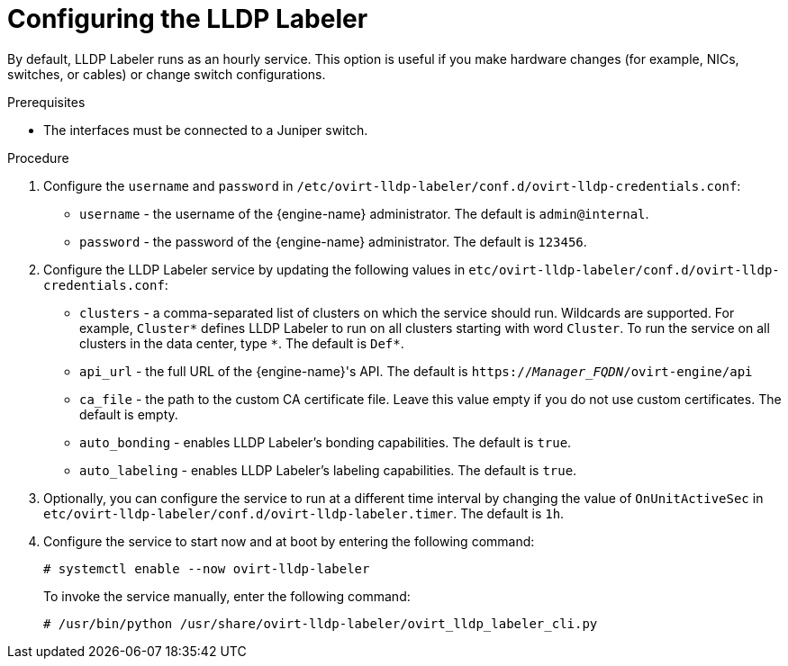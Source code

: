 :_content-type: PROCEDURE
[id='Configuring_LLDP_Labeler_{context}'']
= Configuring the LLDP Labeler

By default, LLDP Labeler runs as an hourly service. This option is useful if you make hardware changes (for example, NICs, switches, or cables) or change switch configurations.

.Prerequisites

* The interfaces must be connected to a Juniper switch.

ifdef::Network[]
* The Juniper switch must be configured to provide the `Port VLAN` using LLDP.
endif::Network[]

ifdef::Bonding[]
* The Juniper switch must be configured for Link Aggregation Control Protocol (LACP) using LLDP.
endif::Bonding[]

.Procedure

.  Configure the `username` and `password` in `/etc/ovirt-lldp-labeler/conf.d/ovirt-lldp-credentials.conf`:

* `username` - the username of the {engine-name} administrator. The default is `admin@internal`.
* `password` - the password of the {engine-name} administrator. The default is `123456`.

. Configure the LLDP Labeler service by updating the following values in `etc/ovirt-lldp-labeler/conf.d/ovirt-lldp-credentials.conf`:

* `clusters` - a comma-separated list of clusters on which the service should run. Wildcards are supported. For example, `Cluster\*` defines LLDP Labeler to run on all clusters starting with word `Cluster`. To run the service on all clusters in the data center, type `*`. The default is `Def*`.

* `api_url` - the full URL of the {engine-name}'s API. The default is `https://_Manager_FQDN_/ovirt-engine/api`

* `ca_file` - the path to the custom CA certificate file. Leave this value empty if you do not use custom certificates. The default is empty.

* `auto_bonding` - enables LLDP Labeler's bonding capabilities. The default is `true`.

* `auto_labeling` - enables LLDP Labeler's labeling capabilities. The default is `true`.

. Optionally, you can configure the service to run at a different time interval by changing the value of `OnUnitActiveSec` in `etc/ovirt-lldp-labeler/conf.d/ovirt-lldp-labeler.timer`. The default is `1h`.

. Configure the service to start now and at boot by entering the following command:
+
----
# systemctl enable --now ovirt-lldp-labeler
----
+
To invoke the service manually, enter the following command:
+
----
# /usr/bin/python /usr/share/ovirt-lldp-labeler/ovirt_lldp_labeler_cli.py
----

